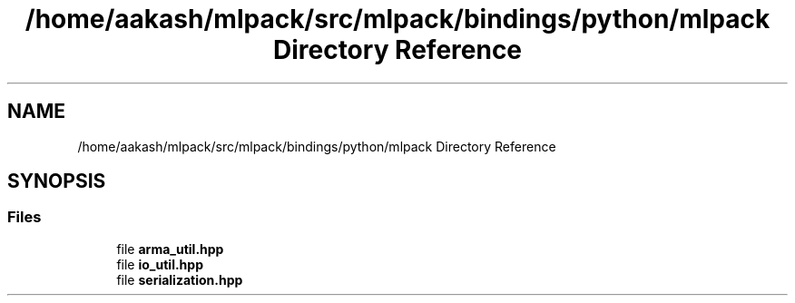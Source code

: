 .TH "/home/aakash/mlpack/src/mlpack/bindings/python/mlpack Directory Reference" 3 "Sun Jun 20 2021" "Version 3.4.2" "mlpack" \" -*- nroff -*-
.ad l
.nh
.SH NAME
/home/aakash/mlpack/src/mlpack/bindings/python/mlpack Directory Reference
.SH SYNOPSIS
.br
.PP
.SS "Files"

.in +1c
.ti -1c
.RI "file \fBarma_util\&.hpp\fP"
.br
.ti -1c
.RI "file \fBio_util\&.hpp\fP"
.br
.ti -1c
.RI "file \fBserialization\&.hpp\fP"
.br
.in -1c
